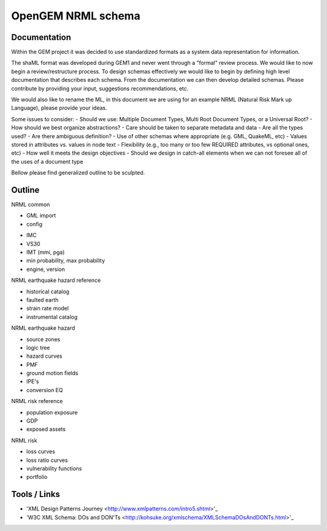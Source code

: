 OpenGEM NRML schema
===================

Documentation
-------------

Within the GEM project it was decided to use standardized formats as a
system data representation for information.

The shaML format was developed during GEM1 and never went through a "formal"
review process. We would like to now begin a review/restructure process. To
design schemas effectively we would like to begin by defining high level
documentation that describes each schema. From the documentation we can then
develop detailed schemas. Please contribute by providing your input, suggestions
recommendations, etc. 

We would also like to rename the ML, in this document we are using for an 
example NRML (Natural Risk Mark up Language), please provide your ideas.

Some issues to consider:
- Should we use: Multiple Document Types, Multi Root Document Types, or 
a Universal Root?
- How should we best organize abstractions?
- Care should be taken to separate metadata and data
- Are all the types used?
- Are there ambiguous definition?
- Use of other schemas where appropriate (e.g. GML, QuakeML, etc)
- Values stored in attributes vs. values in node text
- Flexibility (e.g., too many or too few REQUIRED attributes, vs optional ones,
etc)
- How well it meets the design objectives
- Should we design in catch-all elements when we can not foresee all of the 
uses of a document type

Bellow please find generalized outline to be sculpted. 

Outline
-------
NRML common

- GML import
- config

* IMC
* VS30
* IMT (mmi, pga)
* min probability, max probability
* engine, version

NRML earthquake hazard reference

* historical catalog
* faulted earth
* strain rate model
* instrumental catalog 

NRML earthquake hazard

* source zones
* logic tree
* hazard curves
* PMF
* ground motion fields
* IPE's
* conversion EQ

NRML risk reference

* population exposure
* GDP
* exposed assets

NRML risk

* loss curves
* loss ratio curves
* vulnerability functions
* portfolio


Tools / Links
-------------

* 'XML Design Patterns Journey <http://www.xmlpatterns.com/intro5.shtml>'_

* 'W3C XML Schema: DOs and DON'Ts <http://kohsuke.org/xmlschema/XMLSchemaDOsAndDONTs.html>'_

